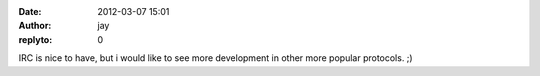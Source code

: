 :date: 2012-03-07 15:01
:author: jay
:replyto: 0

IRC is nice to have, but i would like to see more development in other more popular protocols. ;)
